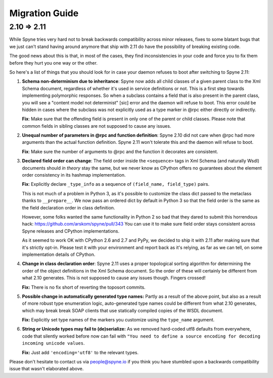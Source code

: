 
.. _migration:

***************
Migration Guide
***************

.. _migration-210-211:

2.10 => 2.11
============

While Spyne tries very hard not to break backwards compatibility across minor
releases, fixes to some blatant bugs that we just can't stand having around
anymore that ship with 2.11 do have the possibility of breaking existing code.

The good news about this is that, in most of the cases, they find
inconsistencies in your code and force you to fix them before they hurt you one
way or the other.

So here's a list of things that you should look for in case your daemon refuses
to boot after switching to Spyne 2.11:

1) **Schema non-determinism due to inheritance**: Spyne now adds all child
   classes of a given parent class to the Xml Schema document, regardless of
   whether it's used in service definitions or not. This
   is a first step towards implementing polymorphic responses. So when a
   subclass contains
   a field that is also present in the parent class, you will see a "content
   model not determinist" [sic] error and the daemon will refuse to boot.
   This error could
   be hidden in cases where the subclass was not explicitly used as a type
   marker in @rpc either directly or indirectly.

   **Fix**: Make sure that the offending field is present in only one of the
   parent or child classes. Please note that common fields in sibling classes
   are not supposed to cause any issues.

2) **Unequal number of parameters in @rpc and function definition**: Spyne 2.10
   did not care when @rpc had more arguments than the actual function
   definition. Spyne 2.11 won't tolerate this and the daemon will refuse to boot.

   **Fix**: Make sure the number of arguments to @rpc and the function it
   decorates are consistent.

3) **Declared field order can change**: The field order inside the
   ``<sequence>`` tags in Xml Schema (and naturally Wsdl) documents should
   *in theory* stay the same, but we never know as CPython offers no guarantees
   about the element order consistency in its hashmap implementation.

   **Fix**: Explicitly declare ``_type_info`` as a sequence of
   ``(field_name, field_type)`` pairs.

   This is not much of a problem in Python 3, as it's possible to customize the
   class dict passed to the metaclass thanks to ``__prepare__``. We now pass an
   ordered dict by default in Python 3 so that the field order is the same as
   the field declaration order in class definition.

   However, some folks wanted the same functionality in Python 2 so bad that
   they dared to submit this horrendous hack:
   https://github.com/arskom/spyne/pull/343
   You can use it to make sure field
   order stays consistent across Spyne releases and CPython implementations.

   As it seemed to work OK with CPython 2.6 and 2.7 and PyPy, we decided to ship
   it with 2.11 after making sure that it's strictly opt-in. Please test it with
   your environment and report back as it's relying, as far as we can tell,
   on some implementation details of CPython.

4) **Change in class declaration order**: Spyne 2.11 uses a proper topological
   sorting algorithm for determining the order of the object definitions in the
   Xml Schema document. So the order of these will certainly be different from
   what 2.10 generates. This is not supposed to cause any issues though. Fingers
   crossed!

   **Fix:** There is no fix short of reverting the toposort commits.

5) **Possible change in automatically generated type names:** Partly as a result
   of the above point, but also as a result of more robust type enumeration
   logic, auto-generated type names could be different from what 2.10 generates,
   which may break break SOAP clients that use statically compiled copies of the
   WSDL document.

   **Fix:** Explicitly set type names of the markers you customize using the
   ``type_name`` argument.

6) **String or Unicode types may fail to (de)serialize:** As we removed
   hard-coded utf8 defaults from everywhere, code that silently worked before
   now can fail with ``"You need to define a source encoding for decoding
   incoming unicode values``.

   **Fix:** Just add ``'encoding='utf8'`` to the relevant types.

Please don't hesitate to contact us via people@spyne.io if you think
you have stumbled upon a backwards compatibility issue that wasn't elaborated
above.
